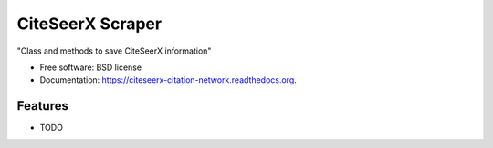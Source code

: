 ===============================
CiteSeerX Scraper
===============================

.. image:: https://img.shields.io/travis/chendaniely/citeseerx-citation-network.svg
        :target: https://travis-ci.org/chendaniely/citeseerx-citation-network

.. image:: https://img.shields.io/pypi/v/citeseerx-citation-network.svg
        :target: https://pypi.python.org/pypi/citeseerx-citation-network


"Class and methods to save CiteSeerX information"

* Free software: BSD license
* Documentation: https://citeseerx-citation-network.readthedocs.org.

Features
--------

* TODO
